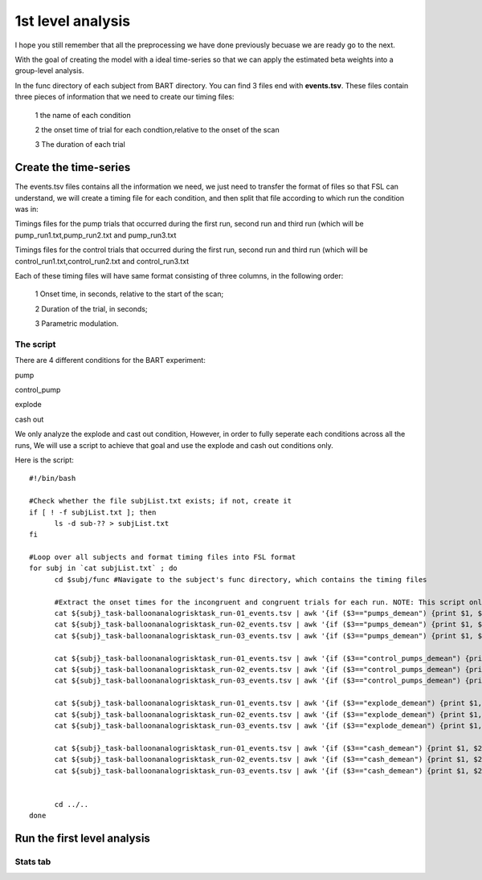 1st level analysis
==================

I hope you still remember that all the preprocessing we have done previously becuase we are ready go to the next.

With the goal of creating the model with a ideal time-series so that we can apply the estimated beta weights into a group-level analysis. 

In the func directory of each subject from BART directory. You can find 3 files end with **events.tsv**. These files contain three pieces of information that we need to create our timing files:

  1 the name of each condition

  2 the onset time of trial for each condtion,relative to the onset of the scan

  3 The duration of each trial


Create the time-series
^^^^^^^^^^^^^^^^^^^^^^

The events.tsv files contains all the information we need, we just need to transfer the format of files so 
that FSL can understand, we will create a timing file for each condition, and then split that file according 
to which run the condition was in:

Timings files for the pump trials that occurred during the first run, second run and third run (which will be 
pump_run1.txt,pump_run2.txt and pump_run3.txt

Timings files for the control trials that occurred during the first run, second run and third run (which will be
control_run1.txt,control_run2.txt and control_run3.txt 

Each of these timing files will have same format consisting of three columns, in the following order:

  1 Onset time, in seconds, relative to the start of the scan;

  2 Duration of the trial, in seconds;

  3 Parametric modulation.

The script
**********

There are 4 different conditions for the BART experiment: 

pump

control_pump

explode

cash out

We only analyze the explode and cast out condition, However, in order to fully seperate each conditions across all the runs, We will use a script to achieve that goal and use the explode and cash out 
conditions only.

Here is the script::

  #!/bin/bash

  #Check whether the file subjList.txt exists; if not, create it
  if [ ! -f subjList.txt ]; then
        ls -d sub-?? > subjList.txt
  fi

  #Loop over all subjects and format timing files into FSL format
  for subj in `cat subjList.txt` ; do
        cd $subj/func #Navigate to the subject's func directory, which contains the timing files

        #Extract the onset times for the incongruent and congruent trials for each run. NOTE: This script only extracts the trials in which the subject made a correct response. Accuracy is near$
        cat ${subj}_task-balloonanalogrisktask_run-01_events.tsv | awk '{if ($3=="pumps_demean") {print $1, $2, "1"}}' > pump_run1.txt
        cat ${subj}_task-balloonanalogrisktask_run-02_events.tsv | awk '{if ($3=="pumps_demean") {print $1, $2, "1"}}' > pump_run2.txt
        cat ${subj}_task-balloonanalogrisktask_run-03_events.tsv | awk '{if ($3=="pumps_demean") {print $1, $2, "1"}}' > pump_run3.txt

        cat ${subj}_task-balloonanalogrisktask_run-01_events.tsv | awk '{if ($3=="control_pumps_demean") {print $1, $2, "1"}}' > control_run1.txt
        cat ${subj}_task-balloonanalogrisktask_run-02_events.tsv | awk '{if ($3=="control_pumps_demean") {print $1, $2, "1"}}' > control_run2.txt
        cat ${subj}_task-balloonanalogrisktask_run-03_events.tsv | awk '{if ($3=="control_pumps_demean") {print $1, $2, "1"}}' > control_run3.txt

        cat ${subj}_task-balloonanalogrisktask_run-01_events.tsv | awk '{if ($3=="explode_demean") {print $1, $2, "1"}}' > explode_run1.txt
        cat ${subj}_task-balloonanalogrisktask_run-02_events.tsv | awk '{if ($3=="explode_demean") {print $1, $2, "1"}}' > explode_run2.txt
        cat ${subj}_task-balloonanalogrisktask_run-03_events.tsv | awk '{if ($3=="explode_demean") {print $1, $2, "1"}}' > explode_run3.txt

        cat ${subj}_task-balloonanalogrisktask_run-01_events.tsv | awk '{if ($3=="cash_demean") {print $1, $2, "1"}}' > cash_run1.txt
        cat ${subj}_task-balloonanalogrisktask_run-02_events.tsv | awk '{if ($3=="cash_demean") {print $1, $2, "1"}}' > cash_run2.txt
        cat ${subj}_task-balloonanalogrisktask_run-03_events.tsv | awk '{if ($3=="cash_demean") {print $1, $2, "1"}}' > cash_run3.txt


        cd ../..
  done


Run the first level analysis
^^^^^^^^^^^^^^^^^^^^^^^^^^^^

Stats tab
*********


